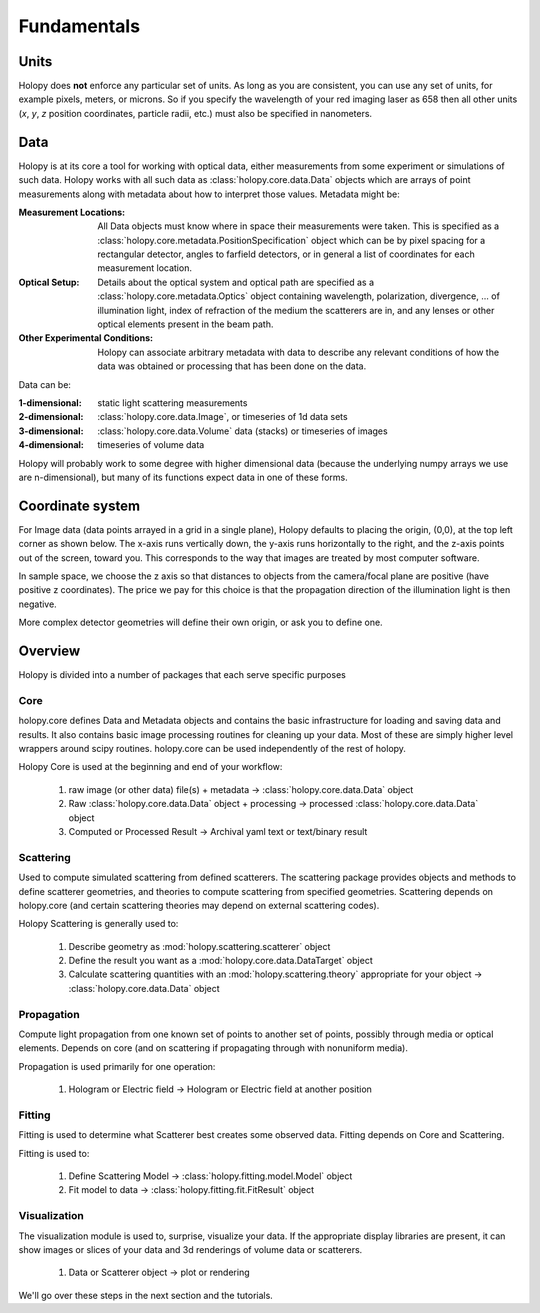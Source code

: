 Fundamentals
============

Units
-----

Holopy does **not** enforce any particular set of units. As long as
you are consistent, you can use any set of units, for example pixels,
meters, or microns.  So if you specify the wavelength of your red imaging
laser as 658 then all other units (*x*, *y*, *z* position coordinates,
particle radii, etc.)  must also be specified in nanometers.

Data
----

Holopy is at its core a tool for working with optical data, either measurements from some experiment or simulations of such data.  Holopy works with all such data as :class:`holopy.core.data.Data` objects which are arrays of point measurements along with metadata about how to interpret those values.  Metadata might be:

:Measurement Locations:
   
   All Data objects must know where in space their measurements were
   taken.  This is specified as a
   :class:`holopy.core.metadata.PositionSpecification` object which can be
   by pixel spacing for a rectangular detector, angles to farfield
   detectors, or in general a list of coordinates for each measurement
   location.

:Optical Setup:
   
   Details about the optical system and optical path are specified 
   as a :class:`holopy.core.metadata.Optics` object containing wavelength,
   polarization, divergence, ... of illumination light, index of
   refraction of the medium the scatterers are in, and any lenses or other optical
   elements present in the beam path.

:Other Experimental Conditions:

   Holopy can associate arbitrary metadata with data to describe any
   relevant conditions of how the data was obtained or processing that
   has been done on the data.  

Data can be:

:1-dimensional:
   static light scattering measurements
:2-dimensional:
   :class:`holopy.core.data.Image`, or timeseries of 1d data sets
:3-dimensional:
   :class:`holopy.core.data.Volume` data (stacks) or timeseries of images
:4-dimensional:
   timeseries of volume data

Holopy will probably work to some degree with higher dimensional data (because the underlying numpy arrays we use are n-dimensional), but many of its functions expect data in one of these forms.  

Coordinate system
-----------------

For Image data (data points arrayed in a grid in a single plane), Holopy defaults to placing the origin, (0,0), at the top left corner as shown below. The x-axis runs vertically down, the y-axis runs horizontally to the right, and the z-axis points out of the screen, toward you.  This corresponds to the way that images are treated by most computer software.  

.. image:: ../images/HolopyCoordinateSystem.png
    :scale: 30 %
    :alt: Coordinate system used in holopy.

In sample space, we choose the z axis so that distances to objects from the camera/focal plane are positive (have positive z coordinates).  The price we pay for this choice is that the propagation direction of the illumination light is then negative.  

More complex detector geometries will define their own origin, or ask you to define one.  
	




Overview
--------

Holopy is divided into a number of packages that each serve specific purposes

Core
^^^^

holopy.core defines Data and Metadata objects and contains the basic infrastructure for loading and saving data and results.  It also contains basic image processing routines for cleaning up your data.  Most of these are simply higher level wrappers around scipy routines.  holopy.core can be used independently of the rest of holopy.  

Holopy Core is used at the beginning and end of your workflow:

  1) raw image (or other data) file(s) + metadata -> :class:`holopy.core.data.Data` object
  2) Raw :class:`holopy.core.data.Data` object + processing -> processed :class:`holopy.core.data.Data` object
  3) Computed or Processed Result -> Archival yaml text or text/binary result

Scattering
^^^^^^^^^^
Used to compute simulated scattering from defined scatterers.
The scattering package provides objects and methods to define scatterer geometries, and theories to compute scattering from specified geometries.  Scattering depends on holopy.core (and certain scattering theories may depend on external scattering codes).  

Holopy Scattering is generally used to:

  1) Describe geometry as :mod:`holopy.scattering.scatterer` object
  2) Define the result you want as a :mod:`holopy.core.data.DataTarget` object
  3) Calculate scattering quantities with an :mod:`holopy.scattering.theory` appropriate for your object -> :class:`holopy.core.data.Data` object

Propagation
^^^^^^^^^^^

Compute light propagation from one known set of points to another set of points, possibly through media or optical elements.  Depends on core (and on scattering if propagating through with nonuniform media).  

Propagation is used primarily for one operation:

  1) Hologram or Electric field -> Hologram or Electric field at another position

Fitting
^^^^^^^

Fitting is used to determine what Scatterer best creates some observed data.  Fitting depends on Core and Scattering.

Fitting is used to:

  1) Define Scattering Model -> :class:`holopy.fitting.model.Model` object
  2) Fit model to data -> :class:`holopy.fitting.fit.FitResult` object

Visualization
^^^^^^^^^^^^^

The visualization module is used to, surprise, visualize your data.  If the appropriate display libraries are present, it can show images or slices of your data and 3d renderings of volume data or scatterers.  

  1) Data or Scatterer object -> plot or rendering


We'll go over these steps in the next section and the tutorials.
